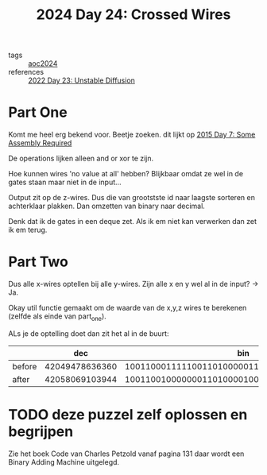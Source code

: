 :PROPERTIES:
:ID:       df7c3721-b7f9-4910-a76b-260ab63d889b
:END:
#+title: 2024 Day 24: Crossed Wires
#+filetags: :python:
- tags :: [[id:212a04da-2f2f-42a8-aac3-6cc62a805688][aoc2024]]
- references :: [[id:c7a78d9c-bf47-41a8-827d-2845e2ad4f0a][2022 Day 23: Unstable Diffusion]]

* Part One
Komt me heel erg bekend voor.
Beetje zoeken. dit lijkt op [[id:b6ff1641-487f-448a-825a-e6c2cf3ce14b][2015 Day 7: Some Assembly Required]]

De operations lijken alleen and or xor te zijn.

Hoe kunnen wires 'no value at all' hebben?
Blijkbaar omdat ze wel in de gates staan maar niet in de input...

Output zit op de z-wires. Dus die van grootstste id naar laagste sorteren en achterklaar plakken.
Dan omzetten van binary naar decimal.

Denk dat ik de gates in een deque zet.
Als ik em niet kan verwerken dan zet ik em terug.

* Part Two

Dus alle x-wires optellen bij alle y-wires.
Zijn alle x en y wel al in de input? -> Ja.

Okay util functie gemaakt om de waarde van de x,y,z wires te berekenen (zelfde als einde van part_one).

ALs je de optelling doet dan zit het al in de buurt:


|        |            dec |                                            bin |
|--------+----------------+------------------------------------------------|
| before | 42049478636360 | 1001100011111001101000001111001011001101001000 |
| after  | 42058069103944 | 1001100100000001101000010001001101010101001000 |



* TODO deze puzzel zelf oplossen en begrijpen

Zie het boek Code van Charles Petzold vanaf pagina 131 daar wordt een Binary Adding Machine uitgelegd.
